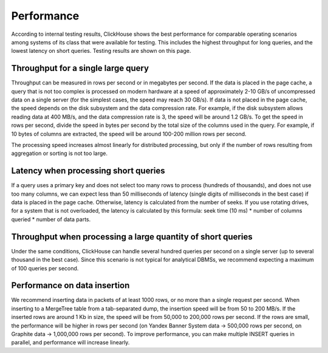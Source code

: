 Performance
===========
According to internal testing results, ClickHouse shows the best performance for comparable operating scenarios among systems of its class that were available for testing. This includes the highest throughput for long queries, and the lowest latency on short queries. Testing results are shown on this page.

Throughput for a single large query
-----------------------------------
Throughput can be measured in rows per second or in megabytes per second. If the data is placed in the page cache, a query that is not too complex is processed on modern hardware at a speed of approximately 2-10 GB/s of uncompressed data on a single server (for the simplest cases, the speed may reach 30 GB/s). If data is not placed in the page cache, the speed depends on the disk subsystem and the data compression rate. For example, if the disk subsystem allows reading data at 400 MB/s, and the data compression rate is 3, the speed will be around 1.2 GB/s. To get the speed in rows per second, divide the speed in bytes per second by the total size of the columns used in the query. For example, if 10 bytes of columns are extracted, the speed will be around 100-200 million rows per second.

The processing speed increases almost linearly for distributed processing, but only if the number of rows resulting from aggregation or sorting is not too large.

Latency when processing short queries
-------------------------------------
If a query uses a primary key and does not select too many rows to process (hundreds of thousands), and does not use too many columns, we can expect less than 50 milliseconds of latency (single digits of milliseconds in the best case) if data is placed in the page cache. Otherwise, latency is calculated from the number of seeks. If you use rotating drives, for a system that is not overloaded, the latency is calculated by this formula: seek time (10 ms) * number of columns queried * number of data parts.

Throughput when processing a large quantity of short queries
------------------------------------------------------------
Under the same conditions, ClickHouse can handle several hundred queries per second on a single server (up to several thousand in the best case). Since this scenario is not typical for analytical DBMSs, we recommend expecting a maximum of 100 queries per second.

Performance on data insertion
-----------------------------
We recommend inserting data in packets of at least 1000 rows, or no more than a single request per second. When inserting to a MergeTree table from a tab-separated dump, the insertion speed will be from 50 to 200 MB/s. If the inserted rows are around 1 Kb in size, the speed will be from 50,000 to 200,000 rows per second. If the rows are small, the performance will be higher in rows per second (on Yandex Banner System data -> 500,000 rows per second, on Graphite data -> 1,000,000 rows per second). To improve performance, you can make multiple INSERT queries in parallel, and performance will increase linearly.
